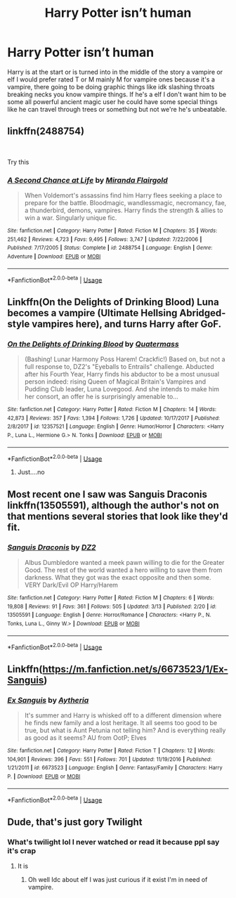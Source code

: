 #+TITLE: Harry Potter isn’t human

* Harry Potter isn’t human
:PROPERTIES:
:Author: knight-of-ren----
:Score: 9
:DateUnix: 1586655736.0
:DateShort: 2020-Apr-12
:FlairText: Request
:END:
Harry is at the start or is turned into in the middle of the story a vampire or elf I would prefer rated T or M mainly M for vampire ones because it's a vampire, there going to be doing graphic things like idk slashing throats breaking necks you know vampire things. If he's a elf I don't want him to be some all powerful ancient magic user he could have some special things like he can travel through trees or something but not we're he's unbeatable.


** linkffn(2488754)

​

Try this
:PROPERTIES:
:Author: aslightnerd
:Score: 2
:DateUnix: 1586660407.0
:DateShort: 2020-Apr-12
:END:

*** [[https://www.fanfiction.net/s/2488754/1/][*/A Second Chance at Life/*]] by [[https://www.fanfiction.net/u/100447/Miranda-Flairgold][/Miranda Flairgold/]]

#+begin_quote
  When Voldemort's assassins find him Harry flees seeking a place to prepare for the battle. Bloodmagic, wandlessmagic, necromancy, fae, a thunderbird, demons, vampires. Harry finds the strength & allies to win a war. Singularly unique fic.
#+end_quote

^{/Site/:} ^{fanfiction.net} ^{*|*} ^{/Category/:} ^{Harry} ^{Potter} ^{*|*} ^{/Rated/:} ^{Fiction} ^{M} ^{*|*} ^{/Chapters/:} ^{35} ^{*|*} ^{/Words/:} ^{251,462} ^{*|*} ^{/Reviews/:} ^{4,723} ^{*|*} ^{/Favs/:} ^{9,495} ^{*|*} ^{/Follows/:} ^{3,747} ^{*|*} ^{/Updated/:} ^{7/22/2006} ^{*|*} ^{/Published/:} ^{7/17/2005} ^{*|*} ^{/Status/:} ^{Complete} ^{*|*} ^{/id/:} ^{2488754} ^{*|*} ^{/Language/:} ^{English} ^{*|*} ^{/Genre/:} ^{Adventure} ^{*|*} ^{/Download/:} ^{[[http://www.ff2ebook.com/old/ffn-bot/index.php?id=2488754&source=ff&filetype=epub][EPUB]]} ^{or} ^{[[http://www.ff2ebook.com/old/ffn-bot/index.php?id=2488754&source=ff&filetype=mobi][MOBI]]}

--------------

*FanfictionBot*^{2.0.0-beta} | [[https://github.com/tusing/reddit-ffn-bot/wiki/Usage][Usage]]
:PROPERTIES:
:Author: FanfictionBot
:Score: 1
:DateUnix: 1586660419.0
:DateShort: 2020-Apr-12
:END:


** Linkffn(On the Delights of Drinking Blood) Luna becomes a vampire (Ultimate Hellsing Abridged-style vampires here), and turns Harry after GoF.
:PROPERTIES:
:Author: Jahoan
:Score: 2
:DateUnix: 1586662551.0
:DateShort: 2020-Apr-12
:END:

*** [[https://www.fanfiction.net/s/12357521/1/][*/On the Delights of Drinking Blood/*]] by [[https://www.fanfiction.net/u/6716408/Quatermass][/Quatermass/]]

#+begin_quote
  (Bashing! Lunar Harmony Poss Harem! Crackfic!) Based on, but not a full response to, DZ2's "Eyeballs to Entrails" challenge. Abducted after his Fourth Year, Harry finds his abductor to be a most unusual person indeed: rising Queen of Magical Britain's Vampires and Pudding Club leader, Luna Lovegood. And she intends to make him her consort, an offer he is surprisingly amenable to...
#+end_quote

^{/Site/:} ^{fanfiction.net} ^{*|*} ^{/Category/:} ^{Harry} ^{Potter} ^{*|*} ^{/Rated/:} ^{Fiction} ^{M} ^{*|*} ^{/Chapters/:} ^{14} ^{*|*} ^{/Words/:} ^{42,873} ^{*|*} ^{/Reviews/:} ^{357} ^{*|*} ^{/Favs/:} ^{1,394} ^{*|*} ^{/Follows/:} ^{1,726} ^{*|*} ^{/Updated/:} ^{10/17/2017} ^{*|*} ^{/Published/:} ^{2/8/2017} ^{*|*} ^{/id/:} ^{12357521} ^{*|*} ^{/Language/:} ^{English} ^{*|*} ^{/Genre/:} ^{Humor/Horror} ^{*|*} ^{/Characters/:} ^{<Harry} ^{P.,} ^{Luna} ^{L.,} ^{Hermione} ^{G.>} ^{N.} ^{Tonks} ^{*|*} ^{/Download/:} ^{[[http://www.ff2ebook.com/old/ffn-bot/index.php?id=12357521&source=ff&filetype=epub][EPUB]]} ^{or} ^{[[http://www.ff2ebook.com/old/ffn-bot/index.php?id=12357521&source=ff&filetype=mobi][MOBI]]}

--------------

*FanfictionBot*^{2.0.0-beta} | [[https://github.com/tusing/reddit-ffn-bot/wiki/Usage][Usage]]
:PROPERTIES:
:Author: FanfictionBot
:Score: 1
:DateUnix: 1586662569.0
:DateShort: 2020-Apr-12
:END:

**** Just....no
:PROPERTIES:
:Author: knight-of-ren----
:Score: 0
:DateUnix: 1586670183.0
:DateShort: 2020-Apr-12
:END:


** Most recent one I saw was Sanguis Draconis linkffn(13505591), although the author's not on that mentions several stories that look like they'd fit.
:PROPERTIES:
:Author: horrorshowjack
:Score: 1
:DateUnix: 1586660947.0
:DateShort: 2020-Apr-12
:END:

*** [[https://www.fanfiction.net/s/13505591/1/][*/Sanguis Draconis/*]] by [[https://www.fanfiction.net/u/1931089/DZ2][/DZ2/]]

#+begin_quote
  Albus Dumbledore wanted a meek pawn willing to die for the Greater Good. The rest of the world wanted a hero willing to save them from darkness. What they got was the exact opposite and then some. VERY Dark/Evil OP Harry/Harem
#+end_quote

^{/Site/:} ^{fanfiction.net} ^{*|*} ^{/Category/:} ^{Harry} ^{Potter} ^{*|*} ^{/Rated/:} ^{Fiction} ^{M} ^{*|*} ^{/Chapters/:} ^{6} ^{*|*} ^{/Words/:} ^{19,808} ^{*|*} ^{/Reviews/:} ^{91} ^{*|*} ^{/Favs/:} ^{361} ^{*|*} ^{/Follows/:} ^{505} ^{*|*} ^{/Updated/:} ^{3/13} ^{*|*} ^{/Published/:} ^{2/20} ^{*|*} ^{/id/:} ^{13505591} ^{*|*} ^{/Language/:} ^{English} ^{*|*} ^{/Genre/:} ^{Horror/Romance} ^{*|*} ^{/Characters/:} ^{<Harry} ^{P.,} ^{N.} ^{Tonks,} ^{Luna} ^{L.,} ^{Ginny} ^{W.>} ^{*|*} ^{/Download/:} ^{[[http://www.ff2ebook.com/old/ffn-bot/index.php?id=13505591&source=ff&filetype=epub][EPUB]]} ^{or} ^{[[http://www.ff2ebook.com/old/ffn-bot/index.php?id=13505591&source=ff&filetype=mobi][MOBI]]}

--------------

*FanfictionBot*^{2.0.0-beta} | [[https://github.com/tusing/reddit-ffn-bot/wiki/Usage][Usage]]
:PROPERTIES:
:Author: FanfictionBot
:Score: 1
:DateUnix: 1586661008.0
:DateShort: 2020-Apr-12
:END:


** Linkffn([[https://m.fanfiction.net/s/6673523/1/Ex-Sanguis]])
:PROPERTIES:
:Author: HanAlister97
:Score: 1
:DateUnix: 1586707709.0
:DateShort: 2020-Apr-12
:END:

*** [[https://www.fanfiction.net/s/6673523/1/][*/Ex Sanguis/*]] by [[https://www.fanfiction.net/u/285223/Aytheria][/Aytheria/]]

#+begin_quote
  It's summer and Harry is whisked off to a different dimension where he finds new family and a lost heritage. It all seems too good to be true, but what is Aunt Petunia not telling him? And is everything really as good as it seems? AU from OotP; Elves
#+end_quote

^{/Site/:} ^{fanfiction.net} ^{*|*} ^{/Category/:} ^{Harry} ^{Potter} ^{*|*} ^{/Rated/:} ^{Fiction} ^{T} ^{*|*} ^{/Chapters/:} ^{12} ^{*|*} ^{/Words/:} ^{104,901} ^{*|*} ^{/Reviews/:} ^{396} ^{*|*} ^{/Favs/:} ^{551} ^{*|*} ^{/Follows/:} ^{701} ^{*|*} ^{/Updated/:} ^{11/19/2016} ^{*|*} ^{/Published/:} ^{1/21/2011} ^{*|*} ^{/id/:} ^{6673523} ^{*|*} ^{/Language/:} ^{English} ^{*|*} ^{/Genre/:} ^{Fantasy/Family} ^{*|*} ^{/Characters/:} ^{Harry} ^{P.} ^{*|*} ^{/Download/:} ^{[[http://www.ff2ebook.com/old/ffn-bot/index.php?id=6673523&source=ff&filetype=epub][EPUB]]} ^{or} ^{[[http://www.ff2ebook.com/old/ffn-bot/index.php?id=6673523&source=ff&filetype=mobi][MOBI]]}

--------------

*FanfictionBot*^{2.0.0-beta} | [[https://github.com/tusing/reddit-ffn-bot/wiki/Usage][Usage]]
:PROPERTIES:
:Author: FanfictionBot
:Score: 1
:DateUnix: 1586707739.0
:DateShort: 2020-Apr-12
:END:


** Dude, that's just gory Twilight
:PROPERTIES:
:Author: NyxEbony
:Score: -1
:DateUnix: 1586655827.0
:DateShort: 2020-Apr-12
:END:

*** What's twilight lol I never watched or read it because ppl say it's crap
:PROPERTIES:
:Author: knight-of-ren----
:Score: 1
:DateUnix: 1586655853.0
:DateShort: 2020-Apr-12
:END:

**** It is
:PROPERTIES:
:Author: NyxEbony
:Score: 1
:DateUnix: 1586655868.0
:DateShort: 2020-Apr-12
:END:

***** Oh well Idc about elf I was just curious if it exist I'm in need of vampire.
:PROPERTIES:
:Author: knight-of-ren----
:Score: 1
:DateUnix: 1586655912.0
:DateShort: 2020-Apr-12
:END:
